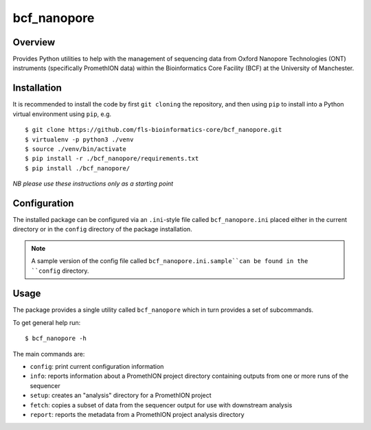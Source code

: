 bcf_nanopore
============

.. image:: https://github.com/fls-bioinformatics-core/bcf_nanopore/workflows/Python%20CI/badge.svg
   :target: https://github.com/fls-bioinformatics-core/bcf_nanopore/actions?query=workflow%3A%22Python+CI%22

Overview
--------

Provides Python utilities to help with the management of sequencing
data from Oxford Nanopore Technologies (ONT) instruments (specifically
PromethION data) within the Bioinformatics Core Facility (BCF) at the
University of Manchester.

Installation
------------

It is recommended to install the code by first ``git cloning`` the
repository, and then using ``pip`` to install into a Python virtual
environment using ``pip``, e.g.

::

   $ git clone https://github.com/fls-bioinformatics-core/bcf_nanopore.git
   $ virtualenv -p python3 ./venv
   $ source ./venv/bin/activate
   $ pip install -r ./bcf_nanopore/requirements.txt
   $ pip install ./bcf_nanopore/
    

*NB please use these instructions only as a starting point*

Configuration
-------------

The installed package can be configured via an ``.ini``-style file
called ``bcf_nanopore.ini`` placed either in the current directory
or in the ``config`` directory of the package installation.

.. note::

   A sample version of the config file called
   ``bcf_nanopore.ini.sample``can be found in the ``config``
   directory.

Usage
-----

The package provides a single utility called ``bcf_nanopore`` which
in turn provides a set of subcommands.

To get general help run:

::

   $ bcf_nanopore -h

The main commands are:

* ``config``: print current configuration information
* ``info``: reports information about a PromethION project directory
  containing outputs from one or more runs of the sequencer
* ``setup``: creates an "analysis" directory for a PromethION
  project
* ``fetch``: copies a subset of data from the sequencer output for
  use with downstream analysis
* ``report``: reports the metadata from a PromethION project analysis
  directory
